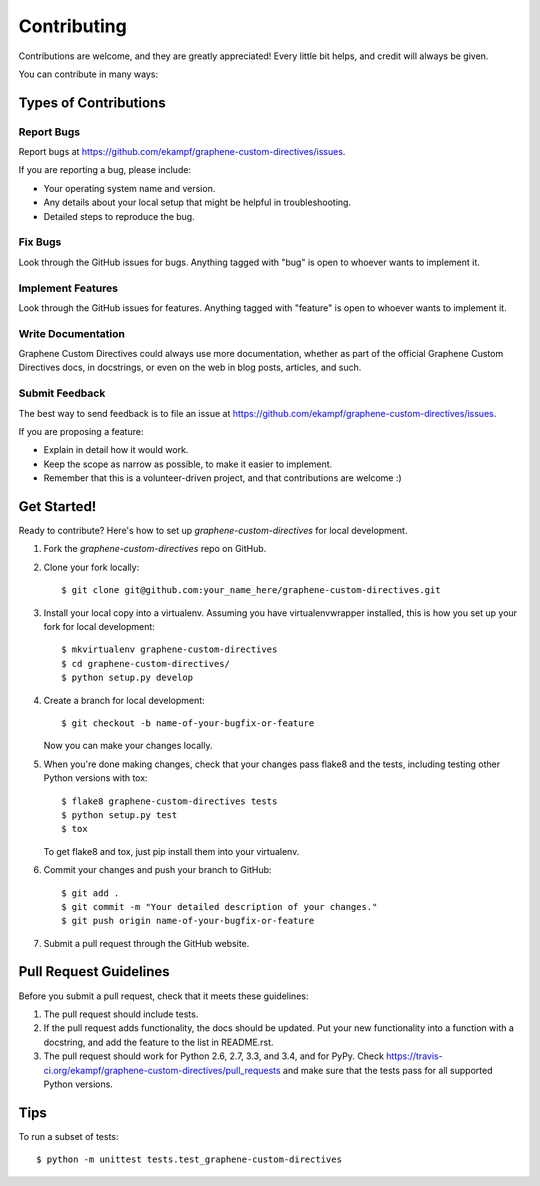 ============
Contributing
============

Contributions are welcome, and they are greatly appreciated! Every
little bit helps, and credit will always be given.

You can contribute in many ways:

Types of Contributions
----------------------

Report Bugs
~~~~~~~~~~~

Report bugs at https://github.com/ekampf/graphene-custom-directives/issues.

If you are reporting a bug, please include:

* Your operating system name and version.
* Any details about your local setup that might be helpful in troubleshooting.
* Detailed steps to reproduce the bug.

Fix Bugs
~~~~~~~~

Look through the GitHub issues for bugs. Anything tagged with "bug"
is open to whoever wants to implement it.

Implement Features
~~~~~~~~~~~~~~~~~~

Look through the GitHub issues for features. Anything tagged with "feature"
is open to whoever wants to implement it.

Write Documentation
~~~~~~~~~~~~~~~~~~~

Graphene Custom Directives could always use more documentation, whether as part of the
official Graphene Custom Directives docs, in docstrings, or even on the web in blog posts,
articles, and such.

Submit Feedback
~~~~~~~~~~~~~~~

The best way to send feedback is to file an issue at https://github.com/ekampf/graphene-custom-directives/issues.

If you are proposing a feature:

* Explain in detail how it would work.
* Keep the scope as narrow as possible, to make it easier to implement.
* Remember that this is a volunteer-driven project, and that contributions
  are welcome :)

Get Started!
------------

Ready to contribute? Here's how to set up `graphene-custom-directives` for local development.

1. Fork the `graphene-custom-directives` repo on GitHub.
2. Clone your fork locally::

    $ git clone git@github.com:your_name_here/graphene-custom-directives.git

3. Install your local copy into a virtualenv. Assuming you have virtualenvwrapper installed, this is how you set up your fork for local development::

    $ mkvirtualenv graphene-custom-directives
    $ cd graphene-custom-directives/
    $ python setup.py develop

4. Create a branch for local development::

    $ git checkout -b name-of-your-bugfix-or-feature

   Now you can make your changes locally.

5. When you're done making changes, check that your changes pass flake8 and the tests, including testing other Python versions with tox::

    $ flake8 graphene-custom-directives tests
    $ python setup.py test
    $ tox

   To get flake8 and tox, just pip install them into your virtualenv.

6. Commit your changes and push your branch to GitHub::

    $ git add .
    $ git commit -m "Your detailed description of your changes."
    $ git push origin name-of-your-bugfix-or-feature

7. Submit a pull request through the GitHub website.

Pull Request Guidelines
-----------------------

Before you submit a pull request, check that it meets these guidelines:

1. The pull request should include tests.
2. If the pull request adds functionality, the docs should be updated. Put
   your new functionality into a function with a docstring, and add the
   feature to the list in README.rst.
3. The pull request should work for Python 2.6, 2.7, 3.3, and 3.4, and for PyPy. Check
   https://travis-ci.org/ekampf/graphene-custom-directives/pull_requests
   and make sure that the tests pass for all supported Python versions.

Tips
----

To run a subset of tests::

    $ python -m unittest tests.test_graphene-custom-directives
